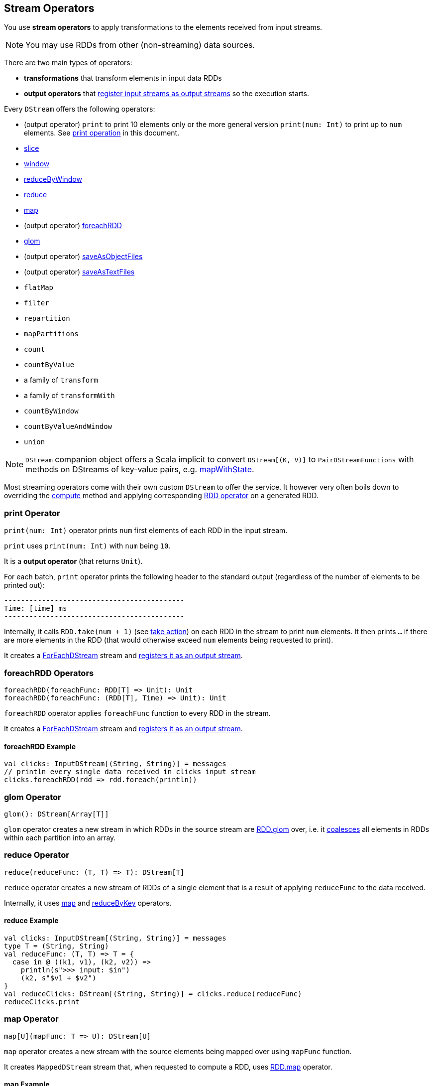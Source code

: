 == Stream Operators

You use *stream operators* to apply transformations to the elements received from input streams.

NOTE: You may use RDDs from other (non-streaming) data sources.

There are two main types of operators:

* *transformations* that transform elements in input data RDDs
* *output operators* that link:spark-streaming-dstreams.adoc#register[register input streams as output streams] so the execution starts.

Every `DStream` offers the following operators:

* (output operator) `print` to print 10 elements only or the more general version `print(num: Int)` to print up to `num` elements. See <<print, print operation>> in this document.
* link:spark-streaming-windowedoperators.adoc#slice[slice]
* link:spark-streaming-windowedoperators.adoc#slice[window]
* link:spark-streaming-windowedoperators.adoc#reduceByWindow[reduceByWindow]
* <<reduce, reduce>>
* <<map, map>>
* (output operator) <<foreachRDD, foreachRDD>>
* <<glom, glom>>
* (output operator) link:spark-streaming-operators-saveas.adoc[saveAsObjectFiles]
* (output operator) link:spark-streaming-operators-saveas.adoc[saveAsTextFiles]
* `flatMap`
* `filter`
* `repartition`
* `mapPartitions`
* `count`
* `countByValue`
* a family of `transform`
* a family of `transformWith`
* `countByWindow`
* `countByValueAndWindow`
* `union`

NOTE: `DStream` companion object offers a Scala implicit to convert `DStream[(K, V)]` to `PairDStreamFunctions` with methods on DStreams of key-value pairs, e.g. link:spark-streaming-operators-stateful.adoc#mapWithState[mapWithState].

Most streaming operators come with their own custom `DStream` to offer the service. It however very often boils down to overriding the link:spark-streaming-dstreams.adoc#contract[compute] method and applying corresponding link:spark-rdd-operations.adoc[RDD operator] on a generated RDD.

=== [[print]] print Operator

`print(num: Int)` operator prints `num` first elements of each RDD in the input stream.

`print` uses `print(num: Int)` with `num` being `10`.

It is a *output operator* (that returns `Unit`).

For each batch, `print` operator prints the following header to the standard output (regardless of the number of elements to be printed out):

```
-------------------------------------------
Time: [time] ms
-------------------------------------------
```

Internally, it calls `RDD.take(num + 1)` (see link:spark-rdd-operations.adoc#actions[take action]) on each RDD in the stream to print `num` elements. It then prints `...` if there are more elements in the RDD (that would otherwise exceed `num` elements being requested to print).

It creates a link:spark-streaming-foreachdstreams.adoc[ForEachDStream] stream and link:spark-streaming-dstreams.adoc#register[registers it as an output stream].

=== [[foreachRDD]] foreachRDD Operators

```
foreachRDD(foreachFunc: RDD[T] => Unit): Unit
foreachRDD(foreachFunc: (RDD[T], Time) => Unit): Unit
```

`foreachRDD` operator applies `foreachFunc` function to every RDD in the stream.

It creates a link:spark-streaming-foreachdstreams.adoc[ForEachDStream] stream and link:spark-streaming-dstreams.adoc#register[registers it as an output stream].

==== [[foreachRDD-example]] foreachRDD Example

```
val clicks: InputDStream[(String, String)] = messages
// println every single data received in clicks input stream
clicks.foreachRDD(rdd => rdd.foreach(println))
```

=== [[glom]] glom Operator

```
glom(): DStream[Array[T]]
```

`glom` operator creates a new stream in which RDDs in the source stream are link:spark-rdd-operations.adoc[RDD.glom] over, i.e. it link:spark-rdd-partitions.adoc#coalesce[coalesces] all elements in RDDs within each partition into an array.

=== [[reduce]] reduce Operator

```
reduce(reduceFunc: (T, T) => T): DStream[T]
```

`reduce` operator creates a new stream of RDDs of a single element that is a result of applying `reduceFunc` to the data received.

Internally, it uses <<map, map>> and <<reduceByKey, reduceByKey>> operators.

==== [[reduce-example]] reduce Example

[source, scala]
----
val clicks: InputDStream[(String, String)] = messages
type T = (String, String)
val reduceFunc: (T, T) => T = {
  case in @ ((k1, v1), (k2, v2)) =>
    println(s">>> input: $in")
    (k2, s"$v1 + $v2")
}
val reduceClicks: DStream[(String, String)] = clicks.reduce(reduceFunc)
reduceClicks.print
----

=== [[map]] map Operator

```
map[U](mapFunc: T => U): DStream[U]
```

`map` operator creates a new stream with the source elements being mapped over using `mapFunc` function.

It creates `MappedDStream` stream that, when requested to compute a RDD, uses link:spark-rdd-operations.adoc[RDD.map] operator.

==== [[map-example]] map Example

[source, scala]
----
val clicks: DStream[...] = ...
val mappedClicks: ... = clicks.map(...)
----

=== [[reduceByKey]] reduceByKey Operator

[source, scala]
----
reduceByKey(reduceFunc: (V, V) => V): DStream[(K, V)]
reduceByKey(reduceFunc: (V, V) => V, numPartitions: Int): DStream[(K, V)]
reduceByKey(reduceFunc: (V, V) => V, partitioner: Partitioner): DStream[(K, V)]
----
